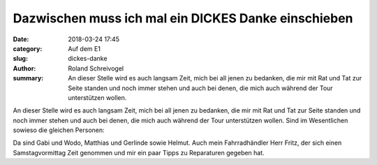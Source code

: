 Dazwischen muss ich mal ein DICKES Danke einschieben
====================================================

:date: 2018-03-24 17:45
:category: Auf dem E1
:slug: dickes-danke
:author: Roland Schreivogel
:summary: An dieser Stelle wird es auch langsam Zeit, mich bei all jenen zu bedanken, die mir mit Rat und Tat zur Seite standen und noch immer stehen und auch bei denen, die mich auch während der Tour unterstützen wollen.

An dieser Stelle wird es auch langsam Zeit, mich bei all jenen zu bedanken, die mir mit Rat und Tat zur Seite standen und noch immer stehen und auch bei denen, die mich auch während der Tour unterstützen wollen. Sind im Wesentlichen sowieso die gleichen Personen:

Da sind Gabi und Wodo, Matthias und Gerlinde sowie Helmut. Auch mein Fahrradhändler Herr Fritz, der sich einen Samstagvormittag Zeit genommen und mir ein paar Tipps zu Reparaturen gegeben hat.
